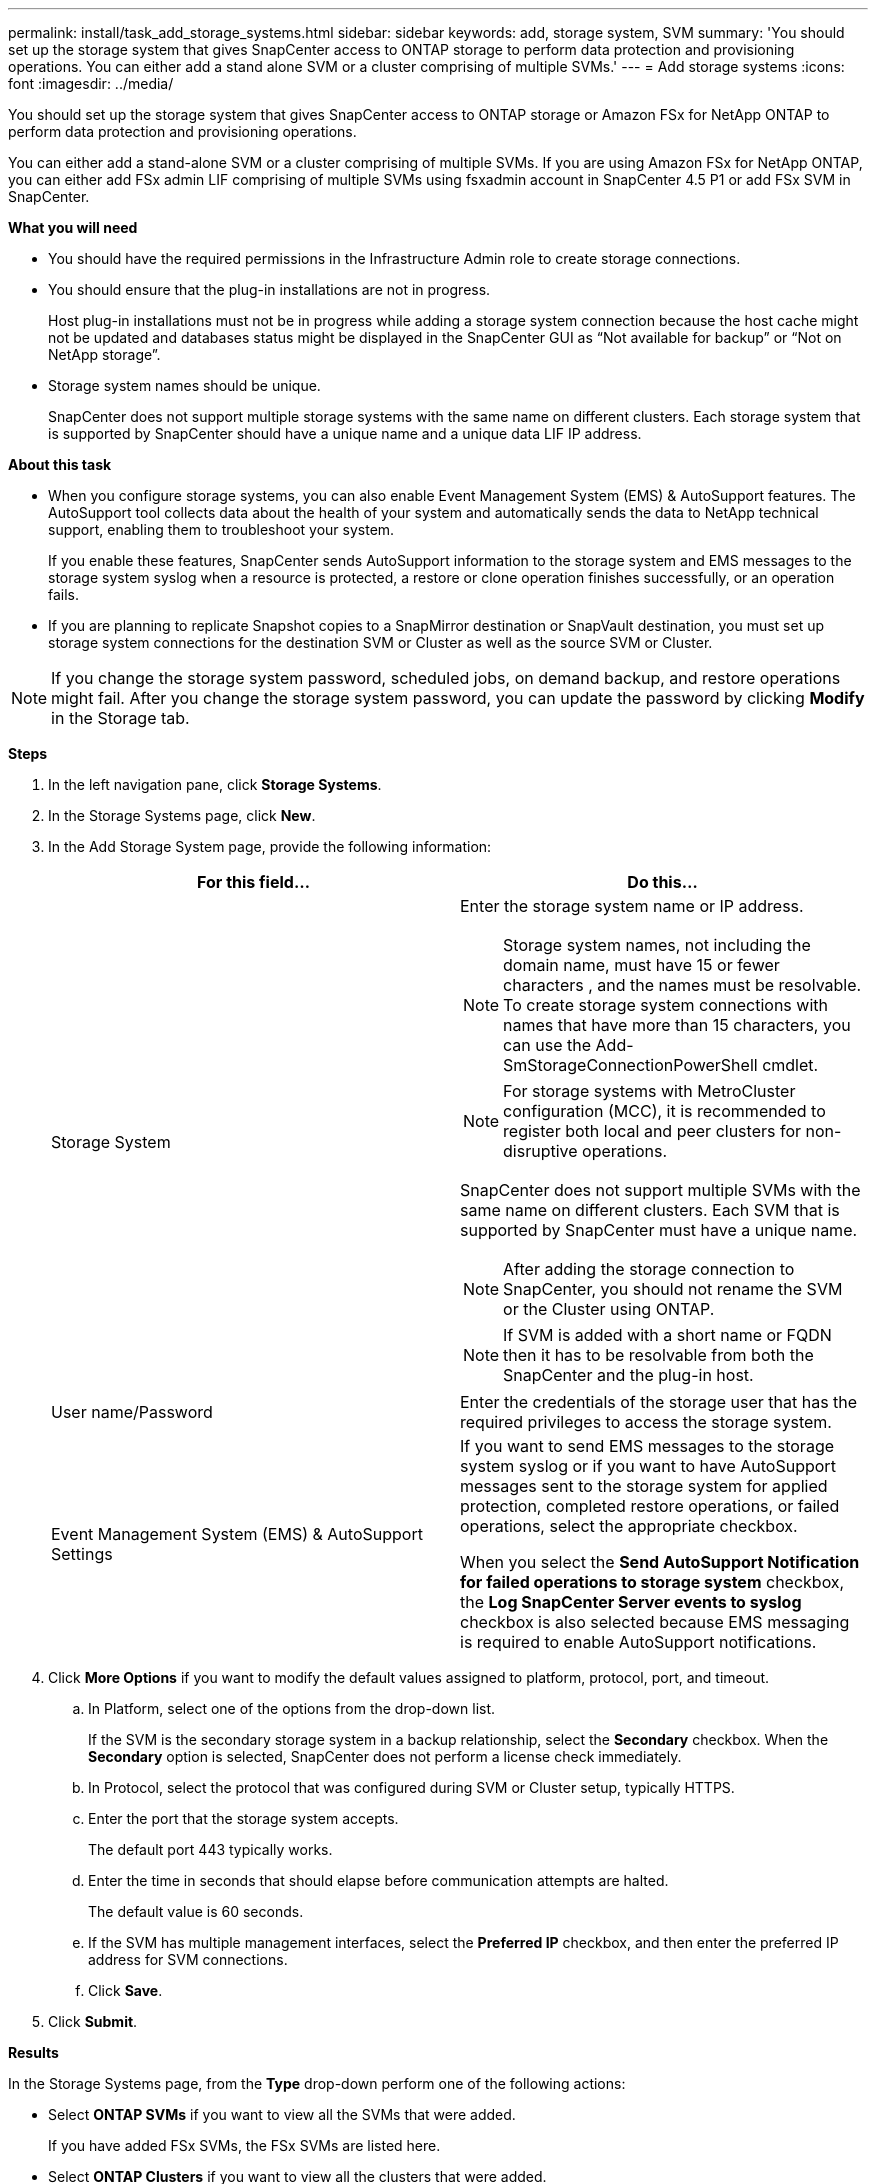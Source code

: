 ---
permalink: install/task_add_storage_systems.html
sidebar: sidebar
keywords: add, storage system, SVM
summary: 'You should set up the storage system that gives SnapCenter access to ONTAP storage to perform data protection and provisioning operations. You can either add a stand alone SVM or a cluster comprising of multiple SVMs.'
---
= Add storage systems
:icons: font
:imagesdir: ../media/

[.lead]
You should set up the storage system that gives SnapCenter access to ONTAP storage or Amazon FSx for NetApp ONTAP to perform data protection and provisioning operations.

You can either add a stand-alone SVM or a cluster comprising of multiple SVMs.
If you are using Amazon FSx for NetApp ONTAP, you can either add FSx admin LIF comprising of multiple SVMs using fsxadmin account in SnapCenter 4.5 P1 or add FSx SVM in SnapCenter.

*What you will need*

* You should have the required permissions in the Infrastructure Admin role to create storage connections.
* You should ensure that the plug-in installations are not in progress.
+
Host plug-in installations must not be in progress while adding a storage system connection because the host cache might not be updated and databases status might be displayed in the SnapCenter GUI as "`Not available for backup`" or "`Not on NetApp storage`".

* Storage system names should be unique.
+
SnapCenter does not support multiple storage systems with the same name on different clusters. Each storage system that is supported by SnapCenter should have a unique name and a unique data LIF IP address.

*About this task*

* When you configure storage systems, you can also enable Event Management System (EMS) & AutoSupport features. The AutoSupport tool collects data about the health of your system and automatically sends the data to NetApp technical support, enabling them to troubleshoot your system.
+
If you enable these features, SnapCenter sends AutoSupport information to the storage system and EMS messages to the storage system syslog when a resource is protected, a restore or clone operation finishes successfully, or an operation fails.

* If you are planning to replicate Snapshot copies to a SnapMirror destination or SnapVault destination, you must set up storage system connections for the destination SVM or Cluster as well as the source SVM or Cluster.

NOTE: If you change the storage system password, scheduled jobs, on demand backup, and restore operations might fail. After you change the storage system password, you can update the password by clicking *Modify* in the Storage tab.

*Steps*

. In the left navigation pane, click *Storage Systems*.
. In the Storage Systems page, click *New*.
. In the Add Storage System page, provide the following information:
+
|===
| For this field... | Do this...

a|
Storage System
a|
Enter the storage system name or IP address.

NOTE: Storage system names, not including the domain name, must have 15 or fewer characters , and the names must be resolvable. To create storage system connections with names that have more than 15 characters, you can use the Add-SmStorageConnectionPowerShell cmdlet.

NOTE: For storage systems with MetroCluster configuration (MCC), it is recommended to register both local and peer clusters for non-disruptive operations.

SnapCenter does not support multiple SVMs with the same name on different clusters. Each SVM that is supported by SnapCenter must have a unique name.

NOTE: After adding the storage connection to SnapCenter, you should not rename the SVM or the Cluster using ONTAP.

NOTE: If SVM is added with a short name or FQDN then it has to be resolvable from both the SnapCenter and the plug-in host.

a|
User name/Password
a|
Enter the credentials of the storage user that has the required privileges to access the storage system.
a|
Event Management System (EMS) & AutoSupport Settings
a|
If you want to send EMS messages to the storage system syslog or if you want to have AutoSupport messages sent to the storage system for applied protection, completed restore operations, or failed operations, select the appropriate checkbox.

When you select the *Send AutoSupport Notification for failed operations to storage system* checkbox, the *Log SnapCenter Server events to syslog* checkbox is also selected because EMS messaging is required to enable AutoSupport notifications.
|===

. Click *More Options* if you want to modify the default values assigned to platform, protocol, port, and timeout.
 .. In Platform, select one of the options from the drop-down list.
+
If the SVM is the secondary storage system in a backup relationship, select the *Secondary* checkbox. When the *Secondary* option is selected, SnapCenter does not perform a license check immediately.

 .. In Protocol, select the protocol that was configured during SVM or Cluster setup, typically HTTPS.
 .. Enter the port that the storage system accepts.
+
The default port 443 typically works.

 .. Enter the time in seconds that should elapse before communication attempts are halted.
+
The default value is 60 seconds.

 .. If the SVM has multiple management interfaces, select the *Preferred IP* checkbox, and then enter the preferred IP address for SVM connections.
 .. Click *Save*.
. Click *Submit*.

*Results*

In the Storage Systems page, from the *Type* drop-down perform one of the following actions:

* Select *ONTAP SVMs* if you want to view all the SVMs that were added.
+
If you have added FSx SVMs, the FSx SVMs are listed here.
* Select *ONTAP Clusters* if you want to view all the clusters that were added.
+
If you have added FSx clusters using fsxadmin, the FSx clusters are listed here. 
+
When you click on the cluster name, all the SVMs that are part of the cluster are displayed in the Storage Virtual Machines section.
+
If a new SVM is added to the ONTAP cluster using ONTAP GUI, click *Rediscover* to view the newly added SVM.

*After you finish*

A cluster administrator must enable AutoSupport on each storage system node to send email notifications from all storage systems to which SnapCenter has access, by running the following command from the storage system command line:

`autosupport trigger modify -node nodename -autosupport-message client.app.info enable -noteto enable`

NOTE: The Storage Virtual Machine (SVM) administrator has no access to AutoSupport.
